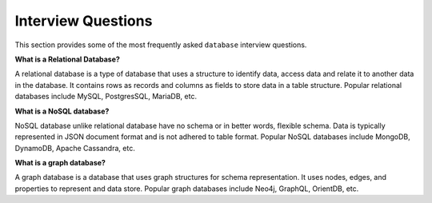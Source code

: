 ===================
Interview Questions
===================

This section provides some of the most frequently asked ``database`` interview questions.

**What is a Relational Database?**

A relational database is a type of database that uses a structure to identify data, access data and relate it to another data in the database. It contains rows as records and columns as fields to store data in a table structure. Popular relational databases include MySQL, PostgresSQL, MariaDB, etc.


**What is a NoSQL database?**

NoSQL database unlike relational database have no schema or in better words, flexible schema. Data is typically represented in JSON document format and is not adhered to table format. Popular NoSQL databases include MongoDB, DynamoDB, Apache Cassandra, etc.


**What is a graph database?**

A graph database is a database that uses graph structures for schema representation. It uses nodes, edges, and properties to represent and data store. Popular graph databases include Neo4j, GraphQL, OrientDB, etc.